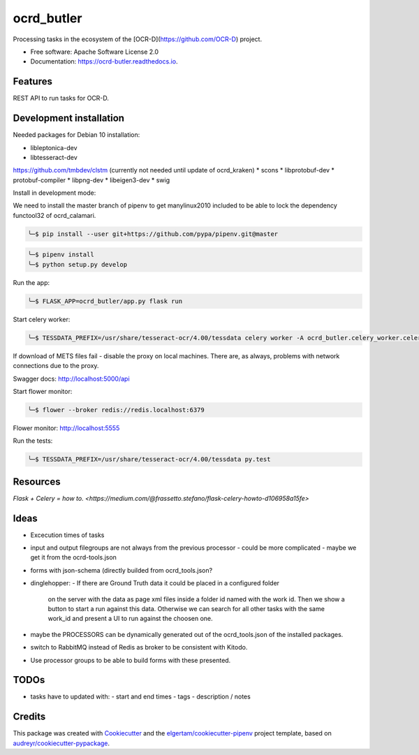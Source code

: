 ===========
ocrd_butler
===========


.. image:: https://img.shields.io/pypi/v/ocrd_butler.svg
        :target: https://pypi.python.org/pypi/ocrd_butler

.. image:: https://img.shields.io/travis/j23d/ocrd_butler.svg
        :target: https://travis-ci.org/j23d/ocrd_butler

.. image:: https://readthedocs.org/projects/ocrd-butler/badge/?version=latest
        :target: https://ocrd-butler.readthedocs.io/en/latest/?badge=latest
        :alt: Documentation Status

.. image:: https://pyup.io/repos/github/j23d/ocrd_butler/shield.svg
     :target: https://pyup.io/repos/github/j23d/ocrd_butler/
     :alt: Updates


Processing tasks in the ecosystem of the [OCR-D](https://github.com/OCR-D) project.

* Free software: Apache Software License 2.0
* Documentation: https://ocrd-butler.readthedocs.io.


Features
--------

REST API to run tasks for OCR-D.

Development installation
------------------------

Needed packages for Debian 10 installation:

* libleptonica-dev
* libtesseract-dev

https://github.com/tmbdev/clstm (currently not needed until update of ocrd_kraken)
* scons
* libprotobuf-dev
* protobuf-compiler
* libpng-dev
* libeigen3-dev
* swig

Install in development mode:


We need to install the master branch of pipenv to get manylinux2010 included to be able to lock the dependency functool32 of ocrd_calamari.

.. code-block:: bash

    ╰─$ pip install --user git+https://github.com/pypa/pipenv.git@master

.. code-block:: bash

    ╰─$ pipenv install
    ╰─$ python setup.py develop

Run the app:

.. code-block:: bash

    ╰─$ FLASK_APP=ocrd_butler/app.py flask run


Start celery worker:

.. code-block:: bash

    ╰─$ TESSDATA_PREFIX=/usr/share/tesseract-ocr/4.00/tessdata celery worker -A ocrd_butler.celery_worker.celery -E -l info

If download of METS files fail - disable the proxy on local machines. There are, as always, problems with network connections due to the proxy.

Swagger docs: http://localhost:5000/api

Start flower monitor:

.. code-block:: bash

    ╰─$ flower --broker redis://redis.localhost:6379

Flower monitor: http://localhost:5555

Run the tests:

.. code-block:: bash

    ╰─$ TESSDATA_PREFIX=/usr/share/tesseract-ocr/4.00/tessdata py.test


Resources
---------
`Flask + Celery = how to. <https://medium.com/@frassetto.stefano/flask-celery-howto-d106958a15fe>`

Ideas
-----

- Excecution times of tasks
- input and output filegroups are not always from the previous processor
  - could be more complicated - maybe we get it from the ocrd-tools.json
- forms with json-schema (directly builded from ocrd_tools.json?
- dinglehopper:
  - If there are Ground Truth data it could be placed in a configured folder
    on the server with the data as page xml files inside a folder id named with the
    work id. Then we show a button to start a run against this data.
    Otherwise we can search for all other tasks with the same work_id and present
    a UI to run against the choosen one.
- maybe the PROCESSORS can be dynamically generated out of the ocrd_tools.json of the
  installed packages.
- switch to RabbitMQ instead of Redis as broker to be consistent with Kitodo.
- Use processor groups to be able to build forms with these presented.

TODOs
-----
- tasks have to updated with:
  - start and end times
  - tags
  - description / notes


Credits
-------

This package was created with Cookiecutter_ and the
`elgertam/cookiecutter-pipenv`_ project template,
based on `audreyr/cookiecutter-pypackage`_.

.. _Cookiecutter: https://github.com/audreyr/cookiecutter
.. _`elgertam/cookiecutter-pipenv`: https://github.com/elgertam/cookiecutter-pipenv
.. _`audreyr/cookiecutter-pypackage`: https://github.com/audreyr/cookiecutter-pypackage
